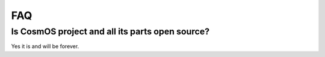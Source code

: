 FAQ
=============================

Is CosmOS project and all its parts open source?
--------------------------------------------------
Yes it is and will be forever.
